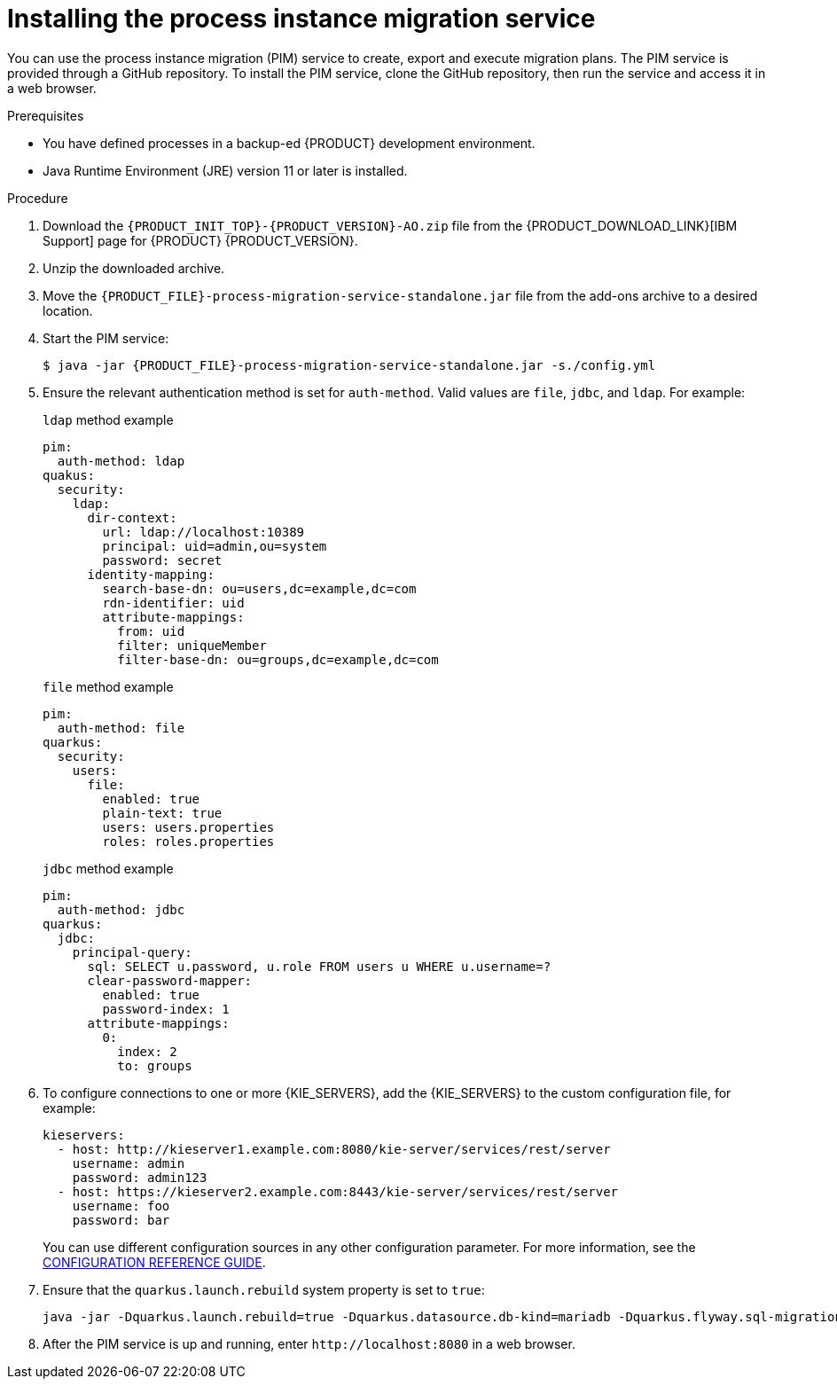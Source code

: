 [id='process-instance-migration-installing-service-proc']
= Installing the process instance migration service

You can use the process instance migration (PIM) service to create, export and execute migration plans. The PIM service is provided through a GitHub repository. To install the PIM service, clone the GitHub repository, then run the service and access it in a web browser.

.Prerequisites
* You have defined processes in a backup-ed {PRODUCT} development environment.
* Java Runtime Environment (JRE) version 11 or later is installed.

.Procedure
. Download the `{PRODUCT_INIT_TOP}-{PRODUCT_VERSION}-AO.zip` file from the {PRODUCT_DOWNLOAD_LINK}[IBM Support] page for {PRODUCT} {PRODUCT_VERSION}.
. Unzip the downloaded archive.
. Move the `{PRODUCT_FILE}-process-migration-service-standalone.jar` file from the add-ons archive to a desired location.
. Start the PIM service:
+
[source,subs="attributes+"]
----
$ java -jar {PRODUCT_FILE}-process-migration-service-standalone.jar -s./config.yml
----
. Ensure the relevant authentication method is set for `auth-method`. Valid values are `file`, `jdbc`, and `ldap`. For example:
+
.`ldap` method example
----
pim:
  auth-method: ldap
quakus:
  security:
    ldap:
      dir-context:
        url: ldap://localhost:10389
        principal: uid=admin,ou=system
        password: secret
      identity-mapping:
        search-base-dn: ou=users,dc=example,dc=com
        rdn-identifier: uid
        attribute-mappings:
          from: uid
          filter: uniqueMember
          filter-base-dn: ou=groups,dc=example,dc=com
----
+
.`file` method example
+
----
pim:
  auth-method: file
quarkus:
  security:
    users:
      file:
        enabled: true
        plain-text: true
        users: users.properties
        roles: roles.properties
----
+
.`jdbc` method example
+
----
pim:
  auth-method: jdbc
quarkus:
  jdbc:
    principal-query:
      sql: SELECT u.password, u.role FROM users u WHERE u.username=?
      clear-password-mapper:
        enabled: true
        password-index: 1
      attribute-mappings:
        0:
          index: 2
          to: groups
----
. To configure connections to one or more {KIE_SERVERS}, add the {KIE_SERVERS} to the custom configuration file, for example:
+
----
kieservers:
  - host: http://kieserver1.example.com:8080/kie-server/services/rest/server
    username: admin
    password: admin123
  - host: https://kieserver2.example.com:8443/kie-server/services/rest/server
    username: foo
    password: bar
----
+
You can use different configuration sources in any other configuration parameter. For more information, see the https://quarkus.io/guides/config-reference#configuration-sources[CONFIGURATION REFERENCE GUIDE].
. Ensure that the `quarkus.launch.rebuild` system property is set to `true`:
+
----
java -jar -Dquarkus.launch.rebuild=true -Dquarkus.datasource.db-kind=mariadb -Dquarkus.flyway.sql-migration-prefix=mariadb target/quarkus-app/quarkus-run.jar
----
. After the PIM service is up and running, enter `\http://localhost:8080` in a web browser.

